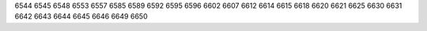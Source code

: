 6544
6545
6548
6553
6557
6585
6589
6592
6595
6596
6602
6607
6612
6614
6615
6618
6620
6621
6625
6630
6631
6642
6643
6644
6645
6646
6649
6650

